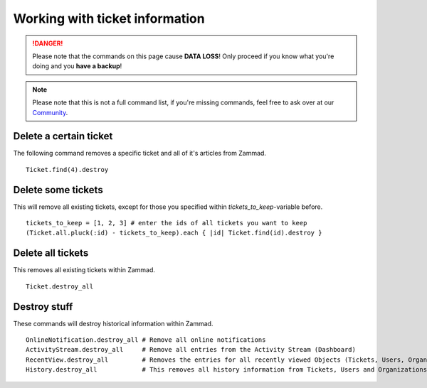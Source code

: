 Working with ticket information
*******************************

.. DANGER:: Please note that the commands on this page cause **DATA LOSS**! Only proceed if you know what you're doing and you **have a backup**!

.. Note:: Please note that this is not a full command list, if you're missing commands, feel free to ask over at our `Community <https://community.zammad.org>`_.


Delete a certain ticket
-----------------------

The following command removes a specific ticket and all of it's articles from Zammad.
::

 Ticket.find(4).destroy

Delete some tickets
------------------

This will remove all existing tickets, except for those you specified within `tickets_to_keep`-variable before.
::

 tickets_to_keep = [1, 2, 3] # enter the ids of all tickets you want to keep
 (Ticket.all.pluck(:id) - tickets_to_keep).each { |id| Ticket.find(id).destroy }


Delete all tickets
------------------

This removes all existing tickets within Zammad.
::

 Ticket.destroy_all


Destroy stuff
-------------

These commands will destroy historical information within Zammad.
::

 OnlineNotification.destroy_all	# Remove all online notifications
 ActivityStream.destroy_all	# Remove all entries from the Activity Stream (Dashboard)
 RecentView.destroy_all		# Removes the entries for all recently viewed Objects (Tickets, Users, Organizations)
 History.destroy_all		# This removes all history information from Tickets, Users and Organizations (dangeorus!)

